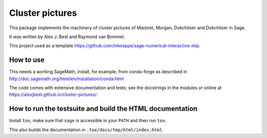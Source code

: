 =====================================================================================
Cluster pictures
=====================================================================================

.. image:: https://github.com/alexjbest/cluster-pictures/workflows/Build%20and%20test%20Python%20package/badge.svg
   :alt: [Build and test Python package]
   :target: https://github.com/alexjbest/cluster-pictures/actions/


.. intro

This package implements the machinery of cluster pictures of Maistret, Morgan, Dokchitser and Dokchitser in Sage.

It was written by Alex J. Best and Raymond van Bommel.

This project used as a template https://github.com/mkoeppe/sage-numerical-interactive-mip.

How to use
==========

This needs a working SageMath; install, for example, from conda-forge as
described in http://doc.sagemath.org/html/en/installation/conda.html

The code comes with extensive documentation and tests; see the
docstrings in the modules or online at https://alexjbest.github.io/cluster-pictures/.

How to run the testsuite and build the HTML documentation
=========================================================

Install ``tox``, make sure that ``sage`` is accessible in your ``PATH``
and then run ``tox``.

This also builds the documentation in ``.tox/docs/tmp/html/index.html``.
